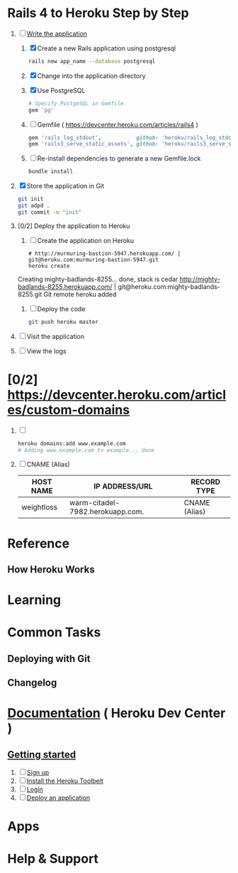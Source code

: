 * Rails 4 to Heroku Step by Step
  1. [-] [[https://devcenter.heroku.com/articles/rails3#write-your-app][Write the application]]
     1. [X] Create a new Rails application using postgresql
	    #+begin_src sh
	      rails new app_name --database postgresql
	    #+end_src
     2. [X] Change into the application directory
     3. [X] Use PostgreSQL
        #+BEGIN_SRC ruby
        # Specify PostgeSQL in Gemfile
        gem 'pg'
        #+END_SRC
     4. [ ] Gemfile ( https://devcenter.heroku.com/articles/rails4 )
        #+BEGIN_SRC ruby
          gem 'rails_log_stdout',           github: 'heroku/rails_log_stdout'
          gem 'rails3_serve_static_assets', github: 'heroku/rails3_serve_static_assets'
        #+END_SRC
     5. [ ] Re-install dependencies to generate a new Gemfile.lock
        #+BEGIN_SRC sh
          bundle install
        #+END_SRC
  2. [X] Store the application in Git
     #+BEGIN_SRC sh
       git init
       git adpd .
       git commit -m "init"
     #+END_SRC
  3. [0/2] Deploy the application to Heroku
     1. [ ] Create the application on Heroku
        #+BEGIN_SRC heroku
          # http://murmuring-bastion-5947.herokuapp.com/ | git@heroku.com:murmuring-bastion-5947.git
          heroku create
        #+END_SRC
	Creating mighty-badlands-8255... done, stack is cedar
	http://mighty-badlands-8255.herokuapp.com/ | git@heroku.com:mighty-badlands-8255.git
	Git remote heroku added
	
     2. [ ] Deploy the code
        #+BEGIN_SRC sh
          git push heroku master
        #+END_SRC
  4. [ ] Visit the application
  5. [ ] View the logs
* [0/2] https://devcenter.heroku.com/articles/custom-domains
  1. [ ] 
     #+BEGIN_SRC sh
       heroku domains:add www.example.com
       # Adding www.example.com to example... done
     #+END_SRC
  2. [ ] CNAME (Alias)
     | HOST NAME  | IP ADDRESS/URL                   | RECORD TYPE   |
     |------------+----------------------------------+---------------|
     | weightloss | warm-citadel-7982.herokuapp.com. | CNAME (Alias) |
  
* Reference
** How Heroku Works
* Learning
* Common Tasks
** Deploying with Git
** Changelog
* [[https://devcenter.heroku.com/][Documentation]] ( Heroku Dev Center )
** [[https://devcenter.heroku.com/articles/quickstart][Getting started]]
   1. [ ] [[https://devcenter.heroku.com/articles/quickstart#step-1-sign-up][Sign up]]
   2. [ ] [[https://devcenter.heroku.com/articles/quickstart#step-2-install-the-heroku-toolbelt][Install the Heroku Toolbelt]]
   3. [ ] [[https://devcenter.heroku.com/articles/quickstart#step-3-login][Login]]
   4. [ ] [[https://devcenter.heroku.com/articles/quickstart#step-4-deploy-an-application][Deploy an application]]
* Apps
* Help & Support
